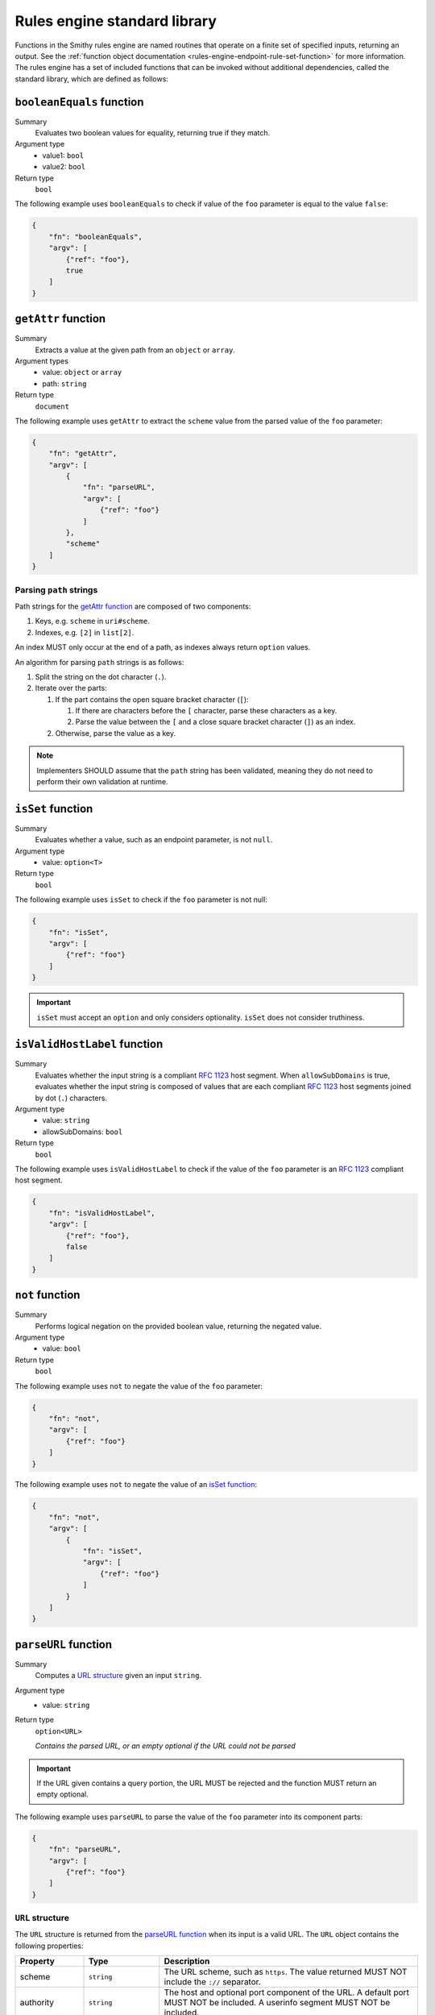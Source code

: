 .. _rules-engine-standard-library:

=============================
Rules engine standard library
=============================

Functions in the Smithy rules engine are named routines that operate on a
finite set of specified inputs, returning an output. See the :ref:`function object documentation <rules-engine-endpoint-rule-set-function>`
for more information. The rules engine has a set of included functions that can
be invoked without additional dependencies, called the standard library, which
are defined as follows:


.. _rules-engine-standard-library-booleanEquals:

``booleanEquals`` function
==========================

Summary
    Evaluates two boolean values for equality, returning true if they match.
Argument type
    * value1: ``bool``
    * value2: ``bool``
Return type
    ``bool``

The following example uses ``booleanEquals`` to check if value of the ``foo``
parameter is equal to the value ``false``:

.. code-block:: json

    {
        "fn": "booleanEquals",
        "argv": [
            {"ref": "foo"},
            true
        ]
    }


.. _rules-engine-standard-library-getAttr:

``getAttr`` function
====================

Summary
    Extracts a value at the given path from an ``object`` or ``array``.
Argument types
    * value: ``object`` or ``array``
    * path: ``string``
Return type
    ``document``

The following example uses ``getAttr`` to extract the ``scheme`` value from the
parsed value of the ``foo`` parameter:

.. code-block:: json

    {
        "fn": "getAttr",
        "argv": [
            {
                "fn": "parseURL",
                "argv": [
                    {"ref": "foo"}
                ]
            },
            "scheme"
        ]
    }


.. _rules-engine-standard-library-getAttr-path-strings:

------------------------
Parsing ``path`` strings
------------------------

Path strings for the `getAttr function`_ are composed of two components:

#. Keys, e.g. ``scheme`` in ``uri#scheme``.
#. Indexes, e.g. ``[2]`` in ``list[2]``.

An index MUST only occur at the end of a path, as indexes always return
``option`` values.

An algorithm for parsing ``path`` strings is as follows:

#. Split the string on the dot character (``.``).
#. Iterate over the parts:

   #. If the part contains the open square bracket character (``[``):

      #. If there are characters before the ``[`` character, parse these
         characters as a key.
      #. Parse the value between the ``[`` and a close square bracket
         character (``]``) as an index.
   #. Otherwise, parse the value as a key.

.. note::
    Implementers SHOULD assume that the ``path`` string has been validated,
    meaning they do not need to perform their own validation at runtime.


.. _rules-engine-standard-library-isSet:

``isSet`` function
==================

Summary
    Evaluates whether a value, such as an endpoint parameter, is not ``null``.
Argument type
    * value: ``option<T>``
Return type
    ``bool``

The following example uses ``isSet`` to check if the ``foo`` parameter is not
null:

.. code-block:: json

    {
        "fn": "isSet",
        "argv": [
            {"ref": "foo"}
        ]
    }

.. important::
    ``isSet`` must accept an ``option`` and only considers optionality.
    ``isSet`` does not consider truthiness.


.. _rules-engine-standard-library-isValidHostLabel:

``isValidHostLabel`` function
=============================

Summary
    Evaluates whether the input string is a compliant :rfc:`1123` host segment.
    When ``allowSubDomains`` is true, evaluates whether the input string is
    composed of values that are each compliant :rfc:`1123` host segments joined
    by dot (``.``) characters.
Argument type
    * value: ``string``
    * allowSubDomains: ``bool``
Return type
    ``bool``

The following example uses ``isValidHostLabel`` to check if the value of the
``foo`` parameter is an :rfc:`1123` compliant host segment.

.. code-block:: json

    {
        "fn": "isValidHostLabel",
        "argv": [
            {"ref": "foo"},
            false
        ]
    }


.. _rules-engine-standard-library-not:

``not`` function
================

Summary
    Performs logical negation on the provided boolean value, returning the
    negated value.
Argument type
    * value: ``bool``
Return type
    ``bool``

The following example uses ``not`` to negate the value of the
``foo`` parameter:

.. code-block:: json

    {
        "fn": "not",
        "argv": [
            {"ref": "foo"}
        ]
    }

The following example uses ``not`` to negate the value of an `isSet function`_:

.. code-block:: json

    {
        "fn": "not",
        "argv": [
            {
                "fn": "isSet",
                "argv": [
                    {"ref": "foo"}
                ]
            }
        ]
    }


.. _rules-engine-standard-library-parseURL:

``parseURL`` function
=====================

Summary
    Computes a `URL structure`_ given an input ``string``.
Argument type
    * value: ``string``
Return type
    ``option<URL>``

    *Contains the parsed URL, or an empty optional if the URL could not be
    parsed*

.. important::
    If the URL given contains a query portion, the URL MUST be rejected and the
    function MUST return an empty optional.


The following example uses ``parseURL`` to parse the value of the ``foo``
parameter into its component parts:

.. code-block:: json

    {
        "fn": "parseURL",
        "argv": [
            {"ref": "foo"}
        ]
    }


.. _rules-engine-standard-library-parseURL-URL:

-----------------
``URL`` structure
-----------------

The ``URL`` structure is returned from the `parseURL function`_ when its input
is a valid URL. The ``URL`` object contains the following properties:

.. list-table::
    :header-rows: 1
    :widths: 10 20 70

    * - Property
      - Type
      - Description
    * - scheme
      - ``string``
      - The URL scheme, such as ``https``. The value returned MUST NOT
        include the ``://`` separator.
    * - authority
      - ``string``
      - The host and optional port component of the URL. A default port
        MUST NOT be included. A userinfo segment MUST NOT be included.
    * - path
      - ``string``
      - The unmodified path segment of the URL.
    * - normalizedPath
      - ``string``
      - The path segment of the URL. This value is guaranteed to start and
        end with a ``/`` character.
    * - isIp
      - ``bool``
      - Indicates whether the authority is an IPv4 _or_ IPv6 address.


.. _rules-engine-standard-library-parseURL-examples:

--------
Examples
--------

The following table shows valid and invalid values for an input to the
`parseURL function`_:

.. list-table::
    :header-rows: 1
    :widths: 25 10 10 15 15 15 10

    * - Input
      - Valid?
      - scheme
      - authority
      - path
      - normalizedPath
      - isIp
    * - https://example.com
      - ``true``
      - ``https``
      - ``example.com``
      - ``/``
      - ``/``
      - ``false``
    * - https://example.com:8443?foo=bar&faz=baz
      - ``false``
      -
      -
      -
      -
      -
    * - http://example.com:80/foo/bar
      - ``true``
      - ``http``
      - ``example.com:80``
      - ``/foo/bar``
      - ``/foo/bar/``
      - ``false``
    * - https://127.0.0.1
      - ``true``
      - ``https``
      - ``127.0.0.1``
      - ``/``
      - ``/``
      - ``true``
    * - https://[fe80::1]
      - ``true``
      - ``https``
      - ``[fe80::1]``
      - ``/``
      - ``/``
      - ``true``


.. _rules-engine-standard-library-stringEquals:

``stringEquals`` function
=========================

Summary
    Evaluates two string values for equality, returning true if they match.
Argument type
    * value1: ``string``
    * value2: ``string``
Return type
    ``bool``

The following example uses ``stringEquals`` to check if value of the ``foo``
parameter is equal to the value ``something``:

.. code-block:: json

    {
        "fn": "booleanEquals",
        "argv": [
            {"ref": "foo"},
            "something"
        ]
    }


.. _rules-engine-standard-library-substring:

``substring`` function
======================

Summary
    Computes a portion of a given ``string`` based on the provided start and
    end indices.
Argument type
    * input: ``string``
    * startIndex: ``int``
    * endIndex: ``int``
    * reverse: ``bool``
Return type
    ``option<string>``

The startIndex is inclusive and the endIndex is exclusive.

.. important::
    If the string is not long enough to fully include the substring, the
    function MUST return an empty optional. The length of the returned string,
    when present, will always be ``sendIndex - startIndex``.

    The function MUST return an empty optional when the input contains
    non-ASCII characters.

The following example uses ``substring`` to extract the first four characters of
value of the ``foo`` parameter:

.. code-block:: json

    {
        "fn": "substring",
        "argv": [
            {"ref": "foo"},
            0,
            4,
            false
        ]
    }


.. _rules-engine-standard-library-uriEncode:

``uriEncode`` function
======================

Summary
    Performs :rfc:`3986#section-2.1` defined percent-encoding on the input
    value.
Argument type
    * value: ``string``
Return type
    ``string``

The function MUST percent-encode all characters except the unreserved
characters that RFC 3986 defines: ``A-Z``, ``a-z``, ``0-9``, hyphen (``-``),
underscore (``_``), period (``.``), and tilde (``~``). This includes percent-
encoding the following printable/visible ASCII characters as well as all
unicode characters: ``/:,?#[]{}|@! $&'()*+;=%<>"^`\``. The function MUST use
uppercase hexadecimal digits for all percent-encodings to ensure consistency.

.. note::
    The space character must be percent encoded.


The following example uses ``uriEncode`` to percent-encode the value of the
``foo`` parameter:

.. code-block:: json

    {
        "fn": "uriEncode",
        "argv": [
            {"ref": "foo"}
        ]
    }


.. _rules-engine-standard-library-adding-functions:

Adding functions through extensions
===================================

Extensions to the rules engine can provide additional functions. Code
generators MAY support these additional functions and SHOULD document which
extensions are supported. Additional functions MUST be namespaced, using
two colon ``:`` characters to separate namespace portions. This is utilized to
add the :ref:`AWS rules engine functions <rules-engine-aws-library-functions>`.

The rules engine is highly extensible through
``software.amazon.smithy.rulesengine.language.EndpointRuleSetExtension``
`service providers`_. See the `Javadocs`_ for more information.

.. _Javadocs: https://smithy.io/javadoc/__smithy_version__/software/amazon/smithy/rulesengine/language/EndpointRuleSetExtension.html
.. _service providers: https://docs.oracle.com/javase/tutorial/sound/SPI-intro.html

